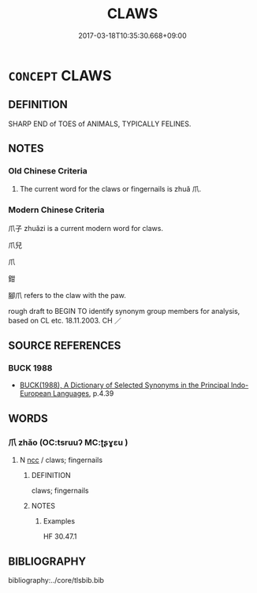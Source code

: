 # -*- mode: mandoku-tls-view -*-
#+TITLE: CLAWS
#+DATE: 2017-03-18T10:35:30.668+09:00        
#+STARTUP: content
* =CONCEPT= CLAWS
:PROPERTIES:
:CUSTOM_ID: uuid-3e010b68-9b90-458f-842f-adcc37c19ab8
:SYNONYM+:  TALON
:SYNONYM+:  NAIL
:TR_ZH: 爪
:TR_OCH: 爪
:END:
** DEFINITION

SHARP END of TOES of ANIMALS, TYPICALLY FELINES.

** NOTES

*** Old Chinese Criteria
1. The current word for the claws or fingernails is zhuǎ 爪.

*** Modern Chinese Criteria
爪子 zhuǎzi is a current modern word for claws.

爪兒

爪

鉗

腳爪 refers to the claw with the paw.

rough draft to BEGIN TO identify synonym group members for analysis, based on CL etc. 18.11.2003. CH ／

** SOURCE REFERENCES
*** BUCK 1988
 - [[cite:BUCK-1988][BUCK(1988), A Dictionary of Selected Synonyms in the Principal Indo-European Languages]], p.4.39

** WORDS
   :PROPERTIES:
   :VISIBILITY: children
   :END:
*** 爪 zhǎo (OC:tsruuʔ MC:ʈʂɣɛu )
:PROPERTIES:
:CUSTOM_ID: uuid-d7522cbf-2499-485c-941d-6185687375e9
:Char+: 爪(87,0/4) 
:GY_IDS+: uuid-ed7e154f-1f36-45b3-b3e5-00cd24c78f57
:PY+: zhǎo     
:OC+: tsruuʔ     
:MC+: ʈʂɣɛu     
:END: 
**** N [[tls:syn-func::#uuid-b6da65fd-429f-4245-9f94-a22078cc0512][ncc]] / claws; fingernails
:PROPERTIES:
:CUSTOM_ID: uuid-0a1adaf8-aeec-4bbb-b117-c2aa5910c83a
:WARRING-STATES-CURRENCY: 4
:END:
****** DEFINITION

claws; fingernails

****** NOTES

******* Examples
HF 30.47.1

** BIBLIOGRAPHY
bibliography:../core/tlsbib.bib
